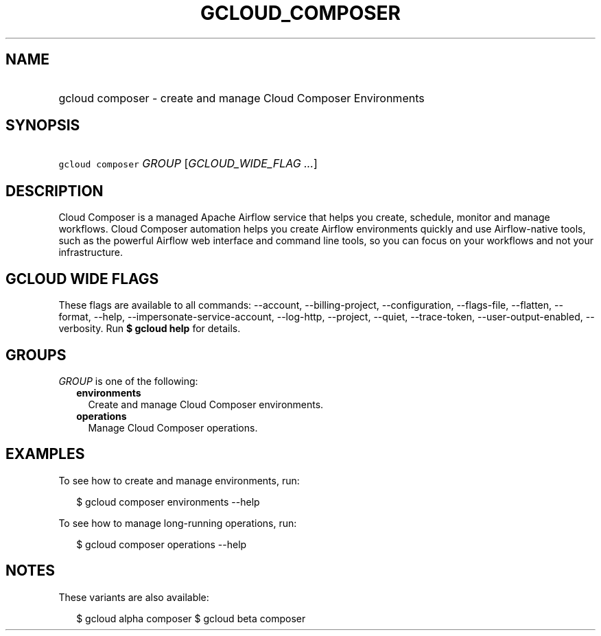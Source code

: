 
.TH "GCLOUD_COMPOSER" 1



.SH "NAME"
.HP
gcloud composer \- create and manage Cloud Composer Environments



.SH "SYNOPSIS"
.HP
\f5gcloud composer\fR \fIGROUP\fR [\fIGCLOUD_WIDE_FLAG\ ...\fR]



.SH "DESCRIPTION"

Cloud Composer is a managed Apache Airflow service that helps you create,
schedule, monitor and manage workflows. Cloud Composer automation helps you
create Airflow environments quickly and use Airflow\-native tools, such as the
powerful Airflow web interface and command line tools, so you can focus on your
workflows and not your infrastructure.



.SH "GCLOUD WIDE FLAGS"

These flags are available to all commands: \-\-account, \-\-billing\-project,
\-\-configuration, \-\-flags\-file, \-\-flatten, \-\-format, \-\-help,
\-\-impersonate\-service\-account, \-\-log\-http, \-\-project, \-\-quiet,
\-\-trace\-token, \-\-user\-output\-enabled, \-\-verbosity. Run \fB$ gcloud
help\fR for details.



.SH "GROUPS"

\f5\fIGROUP\fR\fR is one of the following:

.RS 2m
.TP 2m
\fBenvironments\fR
Create and manage Cloud Composer environments.

.TP 2m
\fBoperations\fR
Manage Cloud Composer operations.


.RE
.sp

.SH "EXAMPLES"

To see how to create and manage environments, run:

.RS 2m
$ gcloud composer environments \-\-help
.RE

To see how to manage long\-running operations, run:

.RS 2m
$ gcloud composer operations \-\-help
.RE



.SH "NOTES"

These variants are also available:

.RS 2m
$ gcloud alpha composer
$ gcloud beta composer
.RE

